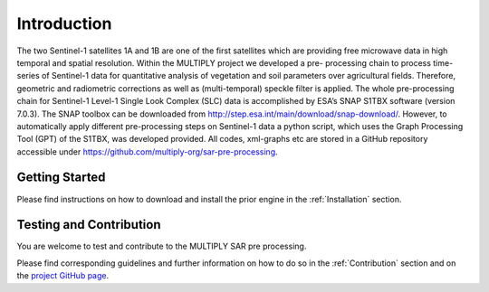 .. _Introduction:

Introduction
============
The two Sentinel-1 satellites 1A and 1B are one of the first satellites which are providing free microwave
data in high temporal and spatial resolution. Within the MULTIPLY project we developed a pre-
processing chain to process time-series of Sentinel-1 data for quantitative analysis of vegetation and
soil parameters over agricultural fields. Therefore, geometric and radiometric corrections
as well as (multi-temporal) speckle filter is applied. The whole pre-processing chain for Sentinel-1
Level-1 Single Look Complex (SLC) data is accomplished by ESA’s SNAP S1TBX software (version 7.0.3).
The SNAP toolbox can be downloaded from http://step.esa.int/main/download/snap-download/. However, to automatically
apply different pre-processing steps on Sentinel-1 data a python script, which uses the Graph Processing Tool (GPT)
of the S1TBX, was developed provided. All codes, xml-graphs etc are stored in a GitHub repository accessible
under https://github.com/multiply-org/sar-pre-processing.

Getting Started
^^^^^^^^^^^^^^^
Please find instructions on how to download and install the prior engine in the :ref:`Installation` section.

Testing and Contribution
^^^^^^^^^^^^^^^^^^^^^^^^^
You are welcome to test and contribute to the MULTIPLY SAR pre processing.

Please find corresponding guidelines and further information on how to do so in the :ref:`Contribution` section and on the `project GitHub page <https://github.com/McWhity/sar-pre-processing>`_.
